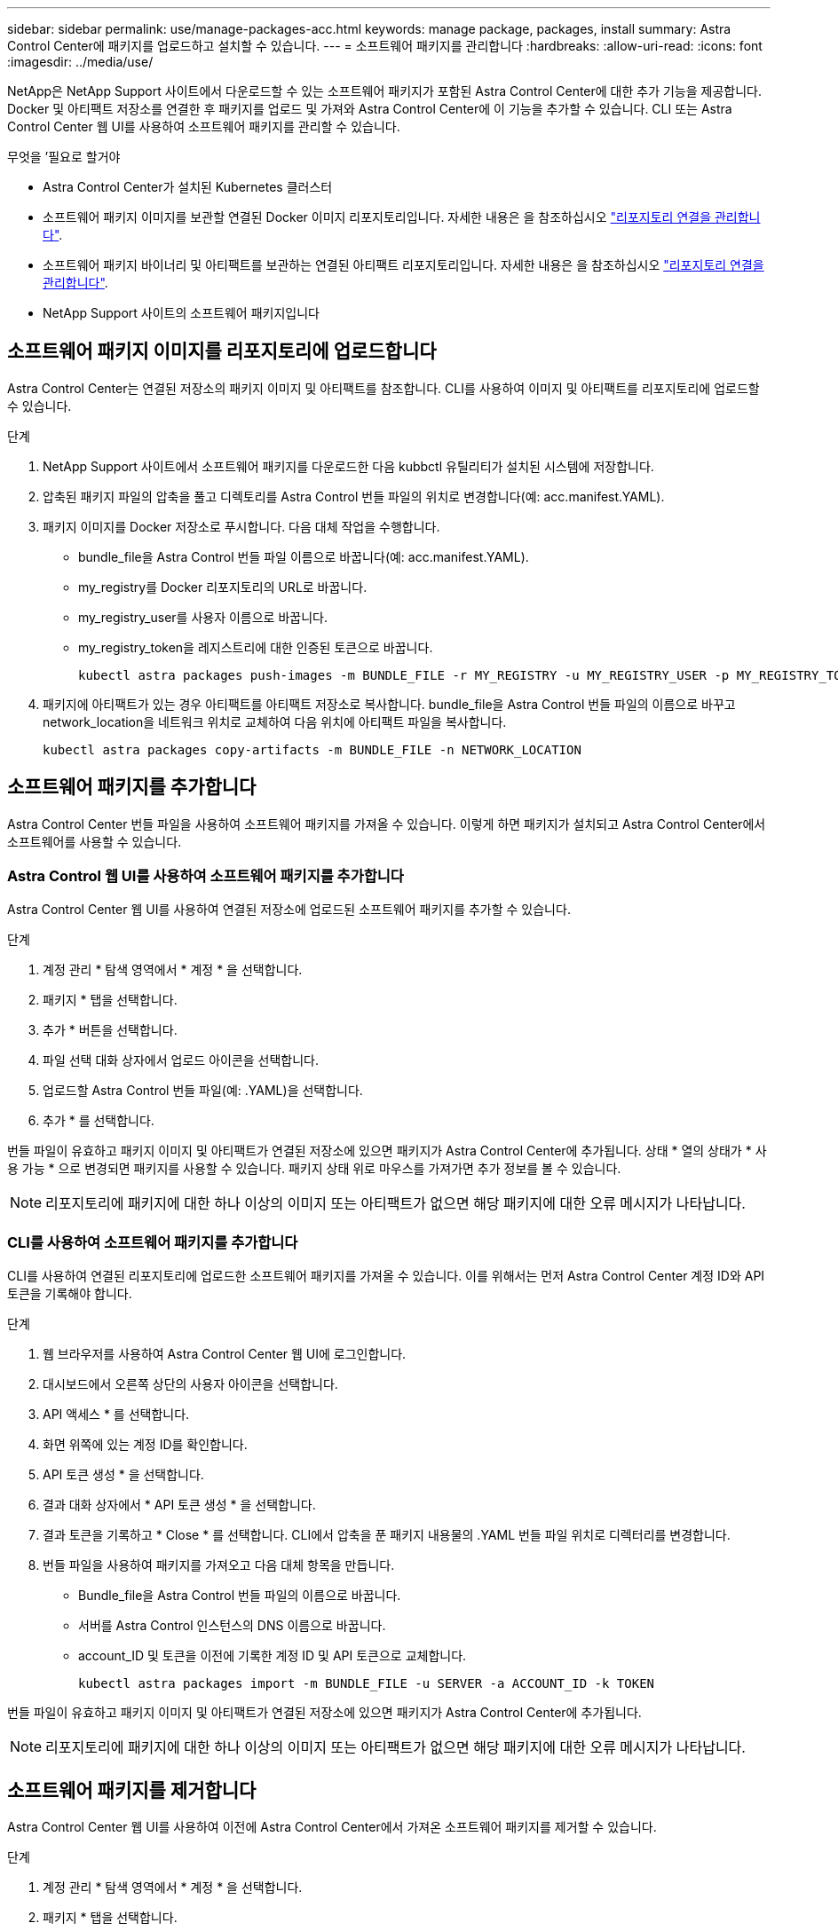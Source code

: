 ---
sidebar: sidebar 
permalink: use/manage-packages-acc.html 
keywords: manage package, packages, install 
summary: Astra Control Center에 패키지를 업로드하고 설치할 수 있습니다. 
---
= 소프트웨어 패키지를 관리합니다
:hardbreaks:
:allow-uri-read: 
:icons: font
:imagesdir: ../media/use/


NetApp은 NetApp Support 사이트에서 다운로드할 수 있는 소프트웨어 패키지가 포함된 Astra Control Center에 대한 추가 기능을 제공합니다. Docker 및 아티팩트 저장소를 연결한 후 패키지를 업로드 및 가져와 Astra Control Center에 이 기능을 추가할 수 있습니다. CLI 또는 Astra Control Center 웹 UI를 사용하여 소프트웨어 패키지를 관리할 수 있습니다.

.무엇을 &#8217;필요로 할거야
* Astra Control Center가 설치된 Kubernetes 클러스터
* 소프트웨어 패키지 이미지를 보관할 연결된 Docker 이미지 리포지토리입니다. 자세한 내용은 을 참조하십시오 link:manage-connections.html["리포지토리 연결을 관리합니다"].
* 소프트웨어 패키지 바이너리 및 아티팩트를 보관하는 연결된 아티팩트 리포지토리입니다. 자세한 내용은 을 참조하십시오 link:manage-connections.html["리포지토리 연결을 관리합니다"].
* NetApp Support 사이트의 소프트웨어 패키지입니다




== 소프트웨어 패키지 이미지를 리포지토리에 업로드합니다

Astra Control Center는 연결된 저장소의 패키지 이미지 및 아티팩트를 참조합니다. CLI를 사용하여 이미지 및 아티팩트를 리포지토리에 업로드할 수 있습니다.

.단계
. NetApp Support 사이트에서 소프트웨어 패키지를 다운로드한 다음 kubbctl 유틸리티가 설치된 시스템에 저장합니다.
. 압축된 패키지 파일의 압축을 풀고 디렉토리를 Astra Control 번들 파일의 위치로 변경합니다(예: acc.manifest.YAML).
. 패키지 이미지를 Docker 저장소로 푸시합니다. 다음 대체 작업을 수행합니다.
+
** bundle_file을 Astra Control 번들 파일 이름으로 바꿉니다(예: acc.manifest.YAML).
** my_registry를 Docker 리포지토리의 URL로 바꿉니다.
** my_registry_user를 사용자 이름으로 바꿉니다.
** my_registry_token을 레지스트리에 대한 인증된 토큰으로 바꿉니다.
+
[listing]
----
kubectl astra packages push-images -m BUNDLE_FILE -r MY_REGISTRY -u MY_REGISTRY_USER -p MY_REGISTRY_TOKEN
----


. 패키지에 아티팩트가 있는 경우 아티팩트를 아티팩트 저장소로 복사합니다. bundle_file을 Astra Control 번들 파일의 이름으로 바꾸고 network_location을 네트워크 위치로 교체하여 다음 위치에 아티팩트 파일을 복사합니다.
+
[listing]
----
kubectl astra packages copy-artifacts -m BUNDLE_FILE -n NETWORK_LOCATION
----




== 소프트웨어 패키지를 추가합니다

Astra Control Center 번들 파일을 사용하여 소프트웨어 패키지를 가져올 수 있습니다. 이렇게 하면 패키지가 설치되고 Astra Control Center에서 소프트웨어를 사용할 수 있습니다.



=== Astra Control 웹 UI를 사용하여 소프트웨어 패키지를 추가합니다

Astra Control Center 웹 UI를 사용하여 연결된 저장소에 업로드된 소프트웨어 패키지를 추가할 수 있습니다.

.단계
. 계정 관리 * 탐색 영역에서 * 계정 * 을 선택합니다.
. 패키지 * 탭을 선택합니다.
. 추가 * 버튼을 선택합니다.
. 파일 선택 대화 상자에서 업로드 아이콘을 선택합니다.
. 업로드할 Astra Control 번들 파일(예: .YAML)을 선택합니다.
. 추가 * 를 선택합니다.


번들 파일이 유효하고 패키지 이미지 및 아티팩트가 연결된 저장소에 있으면 패키지가 Astra Control Center에 추가됩니다. 상태 * 열의 상태가 * 사용 가능 * 으로 변경되면 패키지를 사용할 수 있습니다. 패키지 상태 위로 마우스를 가져가면 추가 정보를 볼 수 있습니다.


NOTE: 리포지토리에 패키지에 대한 하나 이상의 이미지 또는 아티팩트가 없으면 해당 패키지에 대한 오류 메시지가 나타납니다.



=== CLI를 사용하여 소프트웨어 패키지를 추가합니다

CLI를 사용하여 연결된 리포지토리에 업로드한 소프트웨어 패키지를 가져올 수 있습니다. 이를 위해서는 먼저 Astra Control Center 계정 ID와 API 토큰을 기록해야 합니다.

.단계
. 웹 브라우저를 사용하여 Astra Control Center 웹 UI에 로그인합니다.
. 대시보드에서 오른쪽 상단의 사용자 아이콘을 선택합니다.
. API 액세스 * 를 선택합니다.
. 화면 위쪽에 있는 계정 ID를 확인합니다.
. API 토큰 생성 * 을 선택합니다.
. 결과 대화 상자에서 * API 토큰 생성 * 을 선택합니다.
. 결과 토큰을 기록하고 * Close * 를 선택합니다. CLI에서 압축을 푼 패키지 내용물의 .YAML 번들 파일 위치로 디렉터리를 변경합니다.
. 번들 파일을 사용하여 패키지를 가져오고 다음 대체 항목을 만듭니다.
+
** Bundle_file을 Astra Control 번들 파일의 이름으로 바꿉니다.
** 서버를 Astra Control 인스턴스의 DNS 이름으로 바꿉니다.
** account_ID 및 토큰을 이전에 기록한 계정 ID 및 API 토큰으로 교체합니다.
+
[listing]
----
kubectl astra packages import -m BUNDLE_FILE -u SERVER -a ACCOUNT_ID -k TOKEN
----




번들 파일이 유효하고 패키지 이미지 및 아티팩트가 연결된 저장소에 있으면 패키지가 Astra Control Center에 추가됩니다.


NOTE: 리포지토리에 패키지에 대한 하나 이상의 이미지 또는 아티팩트가 없으면 해당 패키지에 대한 오류 메시지가 나타납니다.



== 소프트웨어 패키지를 제거합니다

Astra Control Center 웹 UI를 사용하여 이전에 Astra Control Center에서 가져온 소프트웨어 패키지를 제거할 수 있습니다.

.단계
. 계정 관리 * 탐색 영역에서 * 계정 * 을 선택합니다.
. 패키지 * 탭을 선택합니다.
+
이 페이지에서는 설치된 패키지 목록과 해당 상태를 확인할 수 있습니다.

. 패키지의 * Actions * 열에서 Actions 메뉴를 엽니다.
. 삭제 * 를 선택합니다.


패키지는 Astra Control Center에서 삭제되지만 패키지의 이미지 및 아티팩트는 저장소에 남아 있습니다.

[discrete]
== 자세한 내용을 확인하십시오

* link:manage-connections.html["리포지토리 연결을 관리합니다"]

